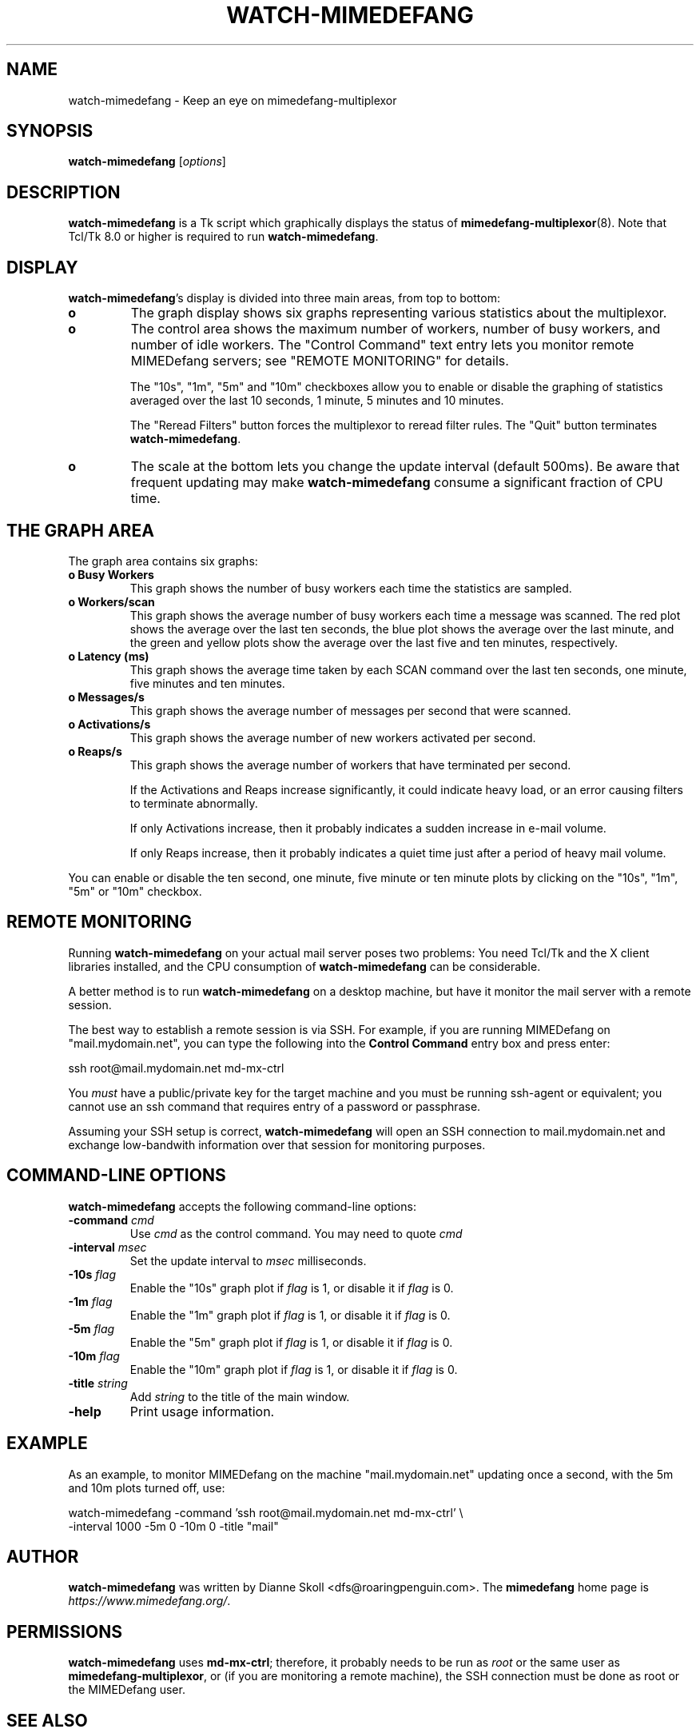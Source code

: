 .\" $Id$
.\""
.TH WATCH-MIMEDEFANG 8 "24 October 2002"
.UC 4
.SH NAME
watch-mimedefang \- Keep an eye on mimedefang-multiplexor
.SH SYNOPSIS
.B watch-mimedefang \fR[\fIoptions\fR]

.SH DESCRIPTION
\fBwatch-mimedefang\fR is a Tk script which graphically displays the status
of \fBmimedefang-multiplexor\fR(8).  Note that Tcl/Tk 8.0 or higher is
required to run \fBwatch-mimedefang\fR.

.SH DISPLAY

\fBwatch-mimedefang\fR's display is divided into three main areas, from
top to bottom:

.TP
.B o
The graph display shows six graphs representing various statistics about
the multiplexor.

.TP
.B o
The control area shows the maximum number of workers, number of busy workers,
and number of idle workers.  The "Control Command" text entry lets you
monitor remote MIMEDefang servers; see "REMOTE MONITORING" for details.

The "10s", "1m", "5m" and "10m" checkboxes allow you to enable or disable
the graphing of statistics averaged over the last 10 seconds, 1 minute,
5 minutes and 10 minutes.

The "Reread Filters" button forces the multiplexor to reread filter rules.
The "Quit" button terminates \fBwatch-mimedefang\fR.

.TP
.B o
The scale at the bottom lets you change the update interval (default 500ms).
Be aware that frequent updating may make \fBwatch-mimedefang\fR consume
a significant fraction of CPU time.

.SH THE GRAPH AREA

The graph area contains six graphs:

.TP
.B o Busy Workers
This graph shows the number of busy workers each time the statistics are
sampled.

.TP
.B o Workers/scan
This graph shows the average number of busy workers each time a message was
scanned.  The red plot shows the average over the last ten seconds, the
blue plot shows the average over the last minute, and the green and yellow
plots show the average over the last five and ten minutes, respectively.

.TP
.B o Latency (ms)
This graph shows the average time taken by each SCAN command over the
last ten seconds, one minute, five minutes and ten minutes.

.TP
.B o Messages/s
This graph shows the average number of messages per second that were scanned.

.TP
.B o Activations/s
This graph shows the average number of new workers activated per second.

.TP
.B o Reaps/s
This graph shows the average number of workers that have terminated per
second.

If the Activations and Reaps increase significantly, it could indicate
heavy load, or an error causing filters to terminate abnormally.

If only Activations increase, then it probably indicates a sudden increase
in e-mail volume.

If only Reaps increase, then it probably indicates a quiet time just after
a period of heavy mail volume.

.PP
You can enable or disable the ten second, one minute, five minute or
ten minute plots by clicking on the "10s", "1m", "5m" or "10m" checkbox.

.SH REMOTE MONITORING

Running \fBwatch-mimedefang\fR on your actual mail server poses two problems:
You need Tcl/Tk and the X client libraries installed, and the CPU consumption
of \fBwatch-mimedefang\fR can be considerable.

A better method is to run \fBwatch-mimedefang\fR on a desktop machine,
but have it monitor the mail server with a remote session.

The best way to establish a remote session is via SSH.  For example,
if you are running MIMEDefang on "mail.mydomain.net", you can type
the following into the \fBControl Command\fR entry box and press enter:

.nf
	ssh root@mail.mydomain.net md-mx-ctrl
.fi

You \fImust\fR have a public/private key for the target machine and you
must be running ssh-agent or equivalent; you cannot use an ssh command
that requires entry of a password or passphrase.

Assuming your SSH setup is correct, \fBwatch-mimedefang\fR will open
an SSH connection to mail.mydomain.net and exchange low-bandwith information
over that session for monitoring purposes.

.SH COMMAND-LINE OPTIONS

\fBwatch-mimedefang\fR accepts the following command-line options:

.TP
.B -command \fIcmd\fR
Use \fIcmd\fR as the control command.  You may need to quote \fIcmd\fR

.TP
.B -interval \fImsec\fR
Set the update interval to \fImsec\fR milliseconds.

.TP
.B -10s \fIflag\fR
Enable the "10s" graph plot if \fIflag\fR is 1, or disable it if
\fIflag\fR is 0.

.TP
.B -1m \fIflag\fR
Enable the "1m" graph plot if \fIflag\fR is 1, or disable it if
\fIflag\fR is 0.

.TP
.B -5m \fIflag\fR
Enable the "5m" graph plot if \fIflag\fR is 1, or disable it if
\fIflag\fR is 0.

.TP
.B -10m \fIflag\fR
Enable the "10m" graph plot if \fIflag\fR is 1, or disable it if
\fIflag\fR is 0.

.TP
.B -title \fIstring\fR
Add \fIstring\fR to the title of the main window.

.TP
.B -help
Print usage information.

.SH EXAMPLE

As an example, to monitor MIMEDefang on the machine "mail.mydomain.net"
updating once a second, with the 5m and 10m plots turned off, use:

.nf
    watch-mimedefang -command 'ssh root@mail.mydomain.net md-mx-ctrl' \\
                     -interval 1000 -5m 0 -10m 0 -title "mail"
.fi

.SH AUTHOR
\fBwatch-mimedefang\fR was written by Dianne Skoll <dfs@roaringpenguin.com>.
The \fBmimedefang\fR home page is \fIhttps://www.mimedefang.org/\fR.

.SH PERMISSIONS
\fBwatch-mimedefang\fR uses \fBmd-mx-ctrl\fR; therefore, it probably
needs to be run as \fIroot\fR or the same user as \fBmimedefang-multiplexor\fR,
or (if you are monitoring a remote machine), the SSH connection must be done
as root or the MIMEDefang user.


.SH SEE ALSO
mimedefang.pl(8), mimedefang-filter(5), mimedefang(8), mimedefang-protocol(7),
md-mx-ctrl(8), watch-multiple-mimedefangs(8)


